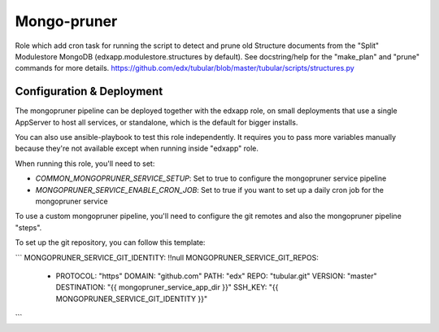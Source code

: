 
Mongo-pruner
############

Role which add cron task for running the script to detect and prune old Structure
documents from the "Split" Modulestore MongoDB (edxapp.modulestore.structures by default).
See docstring/help for the "make_plan" and "prune" commands for more details.
https://github.com/edx/tubular/blob/master/tubular/scripts/structures.py


Configuration & Deployment
*************************
The mongopruner pipeline can be deployed together with the edxapp role, on
small deployments that use a single AppServer to host all services, or
standalone, which is the default for bigger installs.

You can also use ansible-playbook to test this role independently.
It requires you to pass more variables manually because they're not available
except when running inside "edxapp" role.

When running this role, you'll need to set:

* `COMMON_MONGOPRUNER_SERVICE_SETUP`: Set to true to configure the mongopruner service pipeline
* `MONGOPRUNER_SERVICE_ENABLE_CRON_JOB`: Set to true if you want to set up a daily cron job for the mongopruner service

To use a custom mongopruner pipeline, you'll need to configure the git remotes
and also the mongopruner pipeline "steps".

To set up the git repository, you can follow this template:

```
MONGOPRUNER_SERVICE_GIT_IDENTITY: !!null
MONGOPRUNER_SERVICE_GIT_REPOS:
  - PROTOCOL: "https"
    DOMAIN: "github.com"
    PATH: "edx"
    REPO: "tubular.git"
    VERSION: "master"
    DESTINATION: "{{ mongopruner_service_app_dir }}"
    SSH_KEY: "{{ MONGOPRUNER_SERVICE_GIT_IDENTITY }}"
```
